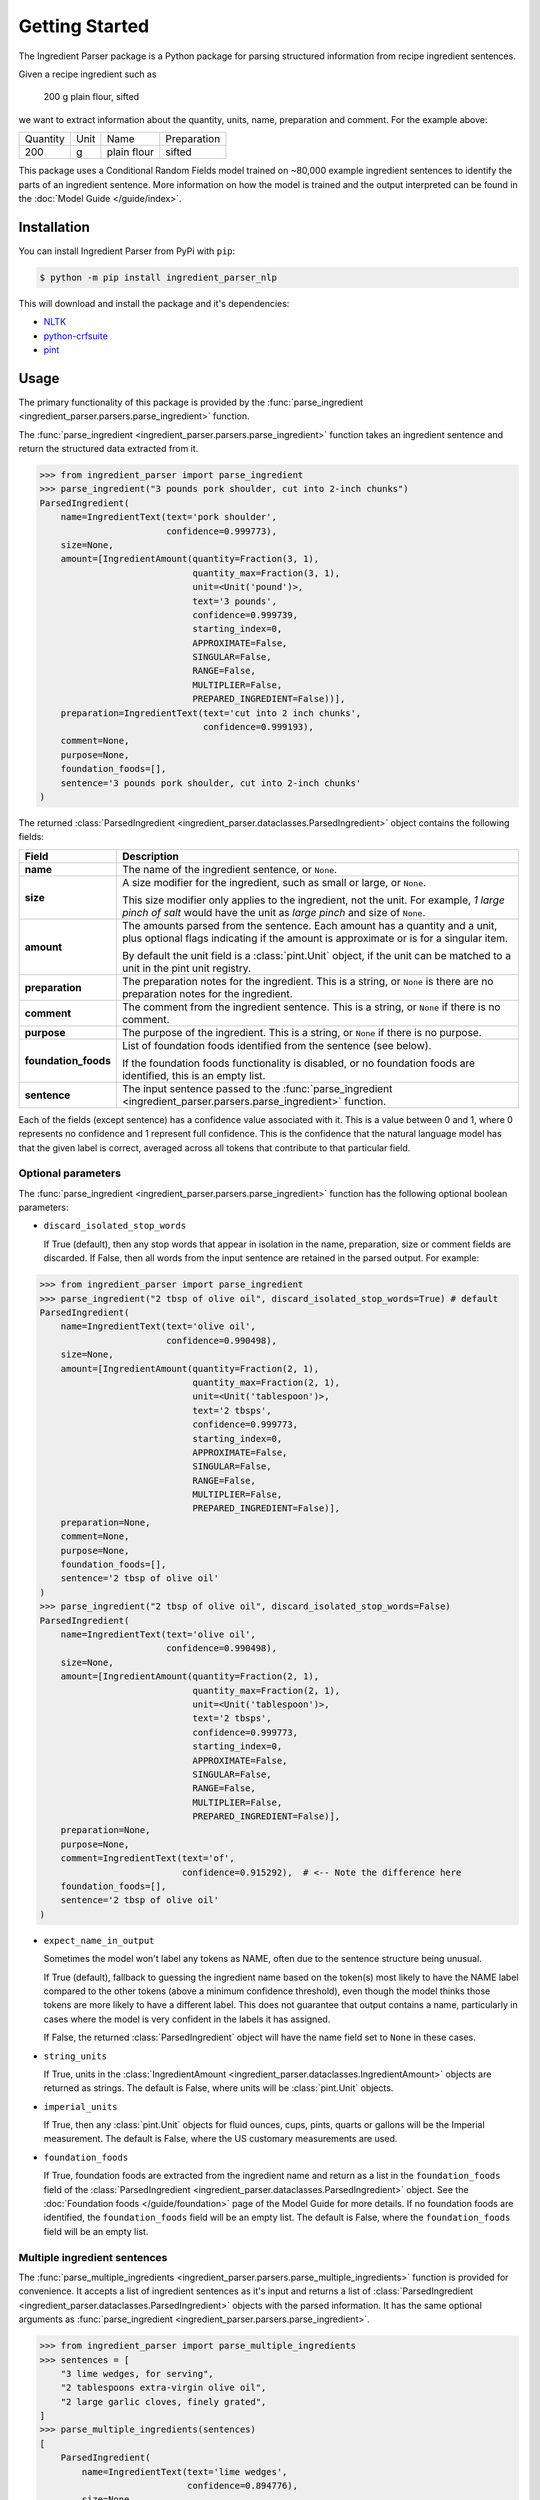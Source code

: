 Getting Started
===============

The Ingredient Parser package is a Python package for parsing structured information from recipe ingredient sentences.

Given a recipe ingredient such as

    200 g plain flour, sifted

we want to extract information about the quantity, units, name, preparation and comment. For the example above:

.. list-table::

    * - Quantity
      - Unit
      - Name
      - Preparation
    * - 200
      - g
      - plain flour
      - sifted

This package uses a Conditional Random Fields model trained on ~80,000 example ingredient sentences to identify the parts of an ingredient sentence. More information on how the model is trained and the output interpreted can be found in the :doc:`Model Guide </guide/index>`.

Installation
^^^^^^^^^^^^

You can install Ingredient Parser from PyPi with ``pip``:

.. code::

    $ python -m pip install ingredient_parser_nlp

This will download and install the package and it's dependencies:

* `NLTK <https://www.nltk.org/>`_
* `python-crfsuite <https://python-crfsuite.readthedocs.io/en/latest/>`_
* `pint <https://pint.readthedocs.io/en/stable/>`_

Usage
^^^^^

The primary functionality of this package is provided by the :func:`parse_ingredient <ingredient_parser.parsers.parse_ingredient>` function.

The :func:`parse_ingredient <ingredient_parser.parsers.parse_ingredient>` function takes an ingredient sentence and return the structured data extracted from it.

.. code:: python

    >>> from ingredient_parser import parse_ingredient
    >>> parse_ingredient("3 pounds pork shoulder, cut into 2-inch chunks")
    ParsedIngredient(
        name=IngredientText(text='pork shoulder',
                            confidence=0.999773),
        size=None,
        amount=[IngredientAmount(quantity=Fraction(3, 1),
                                 quantity_max=Fraction(3, 1),
                                 unit=<Unit('pound')>,
                                 text='3 pounds',
                                 confidence=0.999739,
                                 starting_index=0,
                                 APPROXIMATE=False,
                                 SINGULAR=False,
                                 RANGE=False,
                                 MULTIPLIER=False,
                                 PREPARED_INGREDIENT=False))],
        preparation=IngredientText(text='cut into 2 inch chunks',
                                   confidence=0.999193),
        comment=None,
        purpose=None,
        foundation_foods=[],
        sentence='3 pounds pork shoulder, cut into 2-inch chunks'
    )


The returned :class:`ParsedIngredient <ingredient_parser.dataclasses.ParsedIngredient>` object contains the following fields:

+----------------------+----------------------------------------------------------------------------------------------------------------------------------------------------------------------+
| Field                | Description                                                                                                                                                          |
+======================+======================================================================================================================================================================+
| **name**             | The name of the ingredient sentence, or ``None``.                                                                                                                    |
+----------------------+----------------------------------------------------------------------------------------------------------------------------------------------------------------------+
| **size**             | A size modifier for the ingredient, such as small or large, or ``None``.                                                                                             |
|                      |                                                                                                                                                                      |
|                      | This size modifier only applies to the ingredient, not the unit. For example, *1 large pinch of salt* would have the unit as *large pinch* and size of ``None``.     |
+----------------------+----------------------------------------------------------------------------------------------------------------------------------------------------------------------+
| **amount**           | The amounts parsed from the sentence. Each amount has a quantity and a unit, plus optional flags indicating if the amount is approximate or is for a singular item.  |
|                      |                                                                                                                                                                      |
|                      | By default the unit field is a :class:`pint.Unit` object, if the unit can be matched to a unit in the pint unit registry.                                            |
+----------------------+----------------------------------------------------------------------------------------------------------------------------------------------------------------------+
| **preparation**      | The preparation notes for the ingredient. This is a string, or ``None`` is there are no preparation notes for the ingredient.                                        |
+----------------------+----------------------------------------------------------------------------------------------------------------------------------------------------------------------+
| **comment**          | The comment from the ingredient sentence. This is a string, or ``None`` if there is no comment.                                                                      |
+----------------------+----------------------------------------------------------------------------------------------------------------------------------------------------------------------+
| **purpose**          | The purpose of the ingredient. This is a string, or ``None`` if there is no purpose.                                                                                 |
+----------------------+----------------------------------------------------------------------------------------------------------------------------------------------------------------------+
| **foundation_foods** | List of foundation foods identified from the sentence (see below).                                                                                                   |
|                      |                                                                                                                                                                      |
|                      | If the foundation foods functionality is disabled, or no foundation foods are identified, this is an empty list.                                                     |
+----------------------+----------------------------------------------------------------------------------------------------------------------------------------------------------------------+
| **sentence**         | The input sentence passed to the :func:`parse_ingredient <ingredient_parser.parsers.parse_ingredient>` function.                                                     |
+----------------------+----------------------------------------------------------------------------------------------------------------------------------------------------------------------+

Each of the fields (except sentence) has a confidence value associated with it. This is a value between 0 and 1, where 0 represents no confidence and 1 represent full confidence. This is the confidence that the natural language model has that the given label is correct, averaged across all tokens that contribute to that particular field.

Optional parameters
~~~~~~~~~~~~~~~~~~~

The :func:`parse_ingredient <ingredient_parser.parsers.parse_ingredient>` function has the following optional boolean parameters:

- ``discard_isolated_stop_words``

  If True (default), then any stop words that appear in isolation in the name, preparation, size or comment fields are discarded. If False, then all words from the input sentence are retained in the parsed output. For example:

.. code:: python

    >>> from ingredient_parser import parse_ingredient
    >>> parse_ingredient("2 tbsp of olive oil", discard_isolated_stop_words=True) # default
    ParsedIngredient(
        name=IngredientText(text='olive oil',
                            confidence=0.990498),
        size=None,
        amount=[IngredientAmount(quantity=Fraction(2, 1),
                                 quantity_max=Fraction(2, 1),
                                 unit=<Unit('tablespoon')>,
                                 text='2 tbsps',
                                 confidence=0.999773,
                                 starting_index=0,
                                 APPROXIMATE=False,
                                 SINGULAR=False,
                                 RANGE=False,
                                 MULTIPLIER=False,
                                 PREPARED_INGREDIENT=False)],
        preparation=None,
        comment=None,
        purpose=None,
        foundation_foods=[],
        sentence='2 tbsp of olive oil'
    )
    >>> parse_ingredient("2 tbsp of olive oil", discard_isolated_stop_words=False)
    ParsedIngredient(
        name=IngredientText(text='olive oil',
                            confidence=0.990498),
        size=None,
        amount=[IngredientAmount(quantity=Fraction(2, 1),
                                 quantity_max=Fraction(2, 1),
                                 unit=<Unit('tablespoon')>,
                                 text='2 tbsps',
                                 confidence=0.999773,
                                 starting_index=0,
                                 APPROXIMATE=False,
                                 SINGULAR=False,
                                 RANGE=False,
                                 MULTIPLIER=False,
                                 PREPARED_INGREDIENT=False)],
        preparation=None,
        purpose=None,
        comment=IngredientText(text='of',
                               confidence=0.915292),  # <-- Note the difference here
        foundation_foods=[],
        sentence='2 tbsp of olive oil'
    )

- ``expect_name_in_output``

  Sometimes the model won't label any tokens as NAME, often due to the sentence structure being unusual.

  If True (default), fallback to guessing the ingredient name based on the token(s) most likely to have the NAME label compared to the other tokens (above a minimum confidence threshold), even though the model thinks those tokens are more likely to have a different label. This does not guarantee that output contains a name, particularly in cases where the model is very confident in the labels it has assigned.

  If False, the returned :class:`ParsedIngredient` object will have the name field set to ``None`` in these cases.

- ``string_units``

  If True, units in the :class:`IngredientAmount <ingredient_parser.dataclasses.IngredientAmount>` objects are returned as strings. The default is False, where units will be :class:`pint.Unit` objects.

- ``imperial_units``

  If True, then any :class:`pint.Unit` objects for fluid ounces, cups, pints, quarts or gallons will be the Imperial measurement. The default is False, where the US customary measurements are used.

- ``foundation_foods``

  If True, foundation foods are extracted from the ingredient name and return as a list in the ``foundation_foods`` field of the :class:`ParsedIngredient <ingredient_parser.dataclasses.ParsedIngredient>` object. See the :doc:`Foundation foods </guide/foundation>` page of the Model Guide for more details. If no foundation foods are identified, the ``foundation_foods`` field will be an empty list. The default is False, where the ``foundation_foods`` field will be an empty list.

Multiple ingredient sentences
~~~~~~~~~~~~~~~~~~~~~~~~~~~~~

The :func:`parse_multiple_ingredients <ingredient_parser.parsers.parse_multiple_ingredients>` function is provided for convenience. It accepts a list of ingredient sentences as it's input and returns a list of :class:`ParsedIngredient <ingredient_parser.dataclasses.ParsedIngredient>` objects with the parsed information. It has the same optional arguments as :func:`parse_ingredient <ingredient_parser.parsers.parse_ingredient>`.

.. code:: python

    >>> from ingredient_parser import parse_multiple_ingredients
    >>> sentences = [
        "3 lime wedges, for serving",
        "2 tablespoons extra-virgin olive oil",
        "2 large garlic cloves, finely grated",
    ]
    >>> parse_multiple_ingredients(sentences)
    [
        ParsedIngredient(
            name=IngredientText(text='lime wedges',
                                confidence=0.894776),
            size=None,
            amount=[IngredientAmount(quantity=Fraction(3, 1),
                                     quantity_max=Fraction(3, 1),
                                     unit="",
                                     text='3',
                                     confidence=0.999499,,
                                     APPROXIMATE=False,
                                     SINGULAR=False,
                                     RANGE=False,
                                     MULTIPLIER=False,
                                     PREPARED_INGREDIENT=False)],
            preparation=None,
            comment=None,
            purpose=IngredientText(text='for serving',
                                   confidence=0.999462),
            foundation_foods=[],
            sentence='3 lime wedges, for serving'
        ),
        ParsedIngredient(
            name=IngredientText(text='extra-virgin olive oil',
                                confidence=0.996531),
            size=None,
            amount=[IngredientAmount(quantity=Fraction(2, 1),
                                     quantity_max=Fraction(2, 1),
                                     unit=<Unit('tablespoon')>,
                                     text='2 tablespoons',
                                     confidence=0.999783,
                                     starting_index=0,
                                     APPROXIMATE=False,
                                     SINGULAR=False,
                                     RANGE=False,
                                     MULTIPLIER=False,
                                     PREPARED_INGREDIENT=False)],
            preparation=None,
            comment=None,
            purpose=None,
            foundation_foods=[],
            sentence='2 tablespoons extra-virgin olive oil'
        ),
        ParsedIngredient(
            name=IngredientText(text='garlic',
                                confidence=0.992021),
            size=None,
            amount=[IngredientAmount(quantity=Fraction(2, 1),
                                     quantity_max=Fraction(2, 1),
                                     unit='large cloves',
                                     text='2 large cloves',
                                     confidence=0.975306,
                                     starting_index=0,
                                     APPROXIMATE=False,
                                     SINGULAR=False,
                                     RANGE=False,
                                     MULTIPLIER=False,
                                     PREPARED_INGREDIENT=False)],
            preparation=IngredientText(text='finely grated',
                                       confidence=0.997482),
            comment=None,
            purpose=None,
            foundation_foods=[],
            sentence='2 large garlic cloves, finely grated'
        )
    ]
